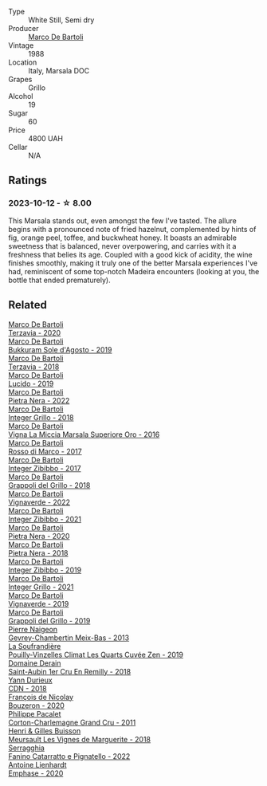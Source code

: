 #+attr_html: :class wine-main-image
[[file:/images/57/af1925-3592-42d2-a522-0654bd33f1f8/2023-10-13-08-57-23-IMG-9854@512.webp]]

- Type :: White Still, Semi dry
- Producer :: [[barberry:/producers/8d6cdbba-67bf-4a6c-a39e-48c4b5be3a45][Marco De Bartoli]]
- Vintage :: 1988
- Location :: Italy, Marsala DOC
- Grapes :: Grillo
- Alcohol :: 19
- Sugar :: 60
- Price :: 4800 UAH
- Cellar :: N/A

** Ratings

*** 2023-10-12 - ☆ 8.00

This Marsala stands out, even amongst the few I've tasted. The allure begins with a pronounced note of fried hazelnut, complemented by hints of fig, orange peel, toffee, and buckwheat honey. It boasts an admirable sweetness that is balanced, never overpowering, and carries with it a freshness that belies its age. Coupled with a good kick of acidity, the wine finishes smoothly, making it truly one of the better Marsala experiences I've had, reminiscent of some top-notch Madeira encounters (looking at you, the bottle that ended prematurely).

** Related

#+begin_export html
<div class="flex-container">
  <a class="flex-item flex-item-left" href="/wines/1893422e-70fc-4fb0-b984-bccfca0d3ace.html">
    <img class="flex-bottle" src="/images/18/93422e-70fc-4fb0-b984-bccfca0d3ace/2023-05-28-09-24-05-29536BBD-B072-4CF6-91E4-2A5949EFF525-1-105-c@512.webp"></img>
    <section class="h">Marco De Bartoli</section>
    <section class="h text-bolder">Terzavia - 2020</section>
  </a>

  <a class="flex-item flex-item-right" href="/wines/29040e0f-f5b9-494b-98e4-72fea2d983de.html">
    <img class="flex-bottle" src="/images/29/040e0f-f5b9-494b-98e4-72fea2d983de/2023-05-08-12-13-59-DC6D25E1-1A4E-46CC-9F6A-8B0697BE195C-1-105-c@512.webp"></img>
    <section class="h">Marco De Bartoli</section>
    <section class="h text-bolder">Bukkuram Sole d'Agosto - 2019</section>
  </a>

  <a class="flex-item flex-item-left" href="/wines/3811fe0e-abd2-43f1-b405-4133d488b8e7.html">
    <img class="flex-bottle" src="/images/38/11fe0e-abd2-43f1-b405-4133d488b8e7/2022-11-29-10-39-32-IMG-3488@512.webp"></img>
    <section class="h">Marco De Bartoli</section>
    <section class="h text-bolder">Terzavia - 2018</section>
  </a>

  <a class="flex-item flex-item-right" href="/wines/39759de1-c9a6-4f03-83e9-455ec32e6459.html">
    <img class="flex-bottle" src="/images/39/759de1-c9a6-4f03-83e9-455ec32e6459/2020-11-03-22-01-24-D83F2658-3CBD-4E42-9F77-A2B5A5D9034C-1-105-c@512.webp"></img>
    <section class="h">Marco De Bartoli</section>
    <section class="h text-bolder">Lucido - 2019</section>
  </a>

  <a class="flex-item flex-item-left" href="/wines/3b456bae-a9d9-437a-9acb-25ca9df3670e.html">
    <img class="flex-bottle" src="/images/3b/456bae-a9d9-437a-9acb-25ca9df3670e/2023-05-29-09-31-45-8FB7B622-33D2-4AF5-80F6-46C31A3BE256-1-105-c@512.webp"></img>
    <section class="h">Marco De Bartoli</section>
    <section class="h text-bolder">Pietra Nera - 2022</section>
  </a>

  <a class="flex-item flex-item-right" href="/wines/4ec81725-dadc-4a70-b58e-d5a8550b03b8.html">
    <img class="flex-bottle" src="/images/4e/c81725-dadc-4a70-b58e-d5a8550b03b8/2022-01-16-11-38-12-46CD84A4-FB44-410D-9050-6E506B6FE23C-1-105-c@512.webp"></img>
    <section class="h">Marco De Bartoli</section>
    <section class="h text-bolder">Integer Grillo - 2018</section>
  </a>

  <a class="flex-item flex-item-left" href="/wines/76975d50-7be4-4f3d-b60d-7e01629a1856.html">
    <img class="flex-bottle" src="/images/76/975d50-7be4-4f3d-b60d-7e01629a1856/2020-09-24-08-47-26-997270F7-7B9E-4E7A-ABCC-A1B06EE39D7B-1-105-c@512.webp"></img>
    <section class="h">Marco De Bartoli</section>
    <section class="h text-bolder">Vigna La Miccia Marsala Superiore Oro - 2016</section>
  </a>

  <a class="flex-item flex-item-right" href="/wines/76ec295d-cca4-46d8-bbb9-0c0e37253ed9.html">
    <img class="flex-bottle" src="/images/76/ec295d-cca4-46d8-bbb9-0c0e37253ed9/2020-05-26-08-37-22-6E2A490C-E439-4219-925B-C2B0CCAC4DBE-1-105-c@512.webp"></img>
    <section class="h">Marco De Bartoli</section>
    <section class="h text-bolder">Rosso di Marco - 2017</section>
  </a>

  <a class="flex-item flex-item-left" href="/wines/835d717a-87e1-47dd-a5e3-7c848e3cf799.html">
    <img class="flex-bottle" src="/images/83/5d717a-87e1-47dd-a5e3-7c848e3cf799/IMG-1281@512.webp"></img>
    <section class="h">Marco De Bartoli</section>
    <section class="h text-bolder">Integer Zibibbo - 2017</section>
  </a>

  <a class="flex-item flex-item-right" href="/wines/8427fcbb-69fb-47cb-8274-28da2a485073.html">
    <img class="flex-bottle" src="/images/84/27fcbb-69fb-47cb-8274-28da2a485073/2020-11-28-15-53-46-C41097A8-5698-4523-BA7A-ADC149CCC49E-1-105-c@512.webp"></img>
    <section class="h">Marco De Bartoli</section>
    <section class="h text-bolder">Grappoli del Grillo - 2018</section>
  </a>

  <a class="flex-item flex-item-left" href="/wines/8d579b38-f1d2-45bd-b7fb-1da5846cb9cd.html">
    <img class="flex-bottle" src="/images/8d/579b38-f1d2-45bd-b7fb-1da5846cb9cd/2023-07-13-13-24-34-IMG-8415@512.webp"></img>
    <section class="h">Marco De Bartoli</section>
    <section class="h text-bolder">Vignaverde - 2022</section>
  </a>

  <a class="flex-item flex-item-right" href="/wines/a6befdd9-488a-47f7-9c87-16778ea321d2.html">
    <img class="flex-bottle" src="/images/a6/befdd9-488a-47f7-9c87-16778ea321d2/2023-07-01-09-06-28-IMG-8042@512.webp"></img>
    <section class="h">Marco De Bartoli</section>
    <section class="h text-bolder">Integer Zibibbo - 2021</section>
  </a>

  <a class="flex-item flex-item-left" href="/wines/c131fb36-151e-415d-aa76-23f4dff142b7.html">
    <img class="flex-bottle" src="/images/c1/31fb36-151e-415d-aa76-23f4dff142b7/2022-09-03-15-59-31-IMG-1927@512.webp"></img>
    <section class="h">Marco De Bartoli</section>
    <section class="h text-bolder">Pietra Nera - 2020</section>
  </a>

  <a class="flex-item flex-item-right" href="/wines/c2a1ba1f-6ed7-4c0f-bcd3-a497501d5912.html">
    <img class="flex-bottle" src="/images/c2/a1ba1f-6ed7-4c0f-bcd3-a497501d5912/2023-05-18-08-22-51-D0078754-0173-46E1-9DE3-3A020900A73F-1-105-c@512.webp"></img>
    <section class="h">Marco De Bartoli</section>
    <section class="h text-bolder">Pietra Nera - 2018</section>
  </a>

  <a class="flex-item flex-item-left" href="/wines/cd47aa9b-d3ca-4039-8b24-212abb20e97d.html">
    <img class="flex-bottle" src="/images/cd/47aa9b-d3ca-4039-8b24-212abb20e97d/2022-08-07-11-26-17-1042A662-7747-448C-93C5-87AA4027CE8A-1-105-c@512.webp"></img>
    <section class="h">Marco De Bartoli</section>
    <section class="h text-bolder">Integer Zibibbo - 2019</section>
  </a>

  <a class="flex-item flex-item-right" href="/wines/d7856cc7-a6eb-49ed-a77a-0233395954a4.html">
    <img class="flex-bottle" src="/images/d7/856cc7-a6eb-49ed-a77a-0233395954a4/2023-05-21-15-11-14-D398826D-9BE6-4596-B167-259BB7BAA005-1-105-c@512.webp"></img>
    <section class="h">Marco De Bartoli</section>
    <section class="h text-bolder">Integer Grillo - 2021</section>
  </a>

  <a class="flex-item flex-item-left" href="/wines/e68f721c-e0b7-44e4-80f4-5f6eda3b6645.html">
    <img class="flex-bottle" src="/images/e6/8f721c-e0b7-44e4-80f4-5f6eda3b6645/2022-08-27-12-30-22-3E439858-1712-40D5-9430-23618DD27094-1-105-c@512.webp"></img>
    <section class="h">Marco De Bartoli</section>
    <section class="h text-bolder">Vignaverde - 2019</section>
  </a>

  <a class="flex-item flex-item-right" href="/wines/e7982cc7-6b6c-469f-a2ae-b9ae3ca8f829.html">
    <img class="flex-bottle" src="/images/e7/982cc7-6b6c-469f-a2ae-b9ae3ca8f829/2021-11-30-09-13-45-B400B3C3-8F26-4C29-8C6A-D60092B82D76-1-105-c@512.webp"></img>
    <section class="h">Marco De Bartoli</section>
    <section class="h text-bolder">Grappoli del Grillo - 2019</section>
  </a>

  <a class="flex-item flex-item-left" href="/wines/03e47266-8b42-40a4-8950-713f20632838.html">
    <img class="flex-bottle" src="/images/03/e47266-8b42-40a4-8950-713f20632838/2023-10-13-08-53-36-IMG-9818@512.webp"></img>
    <section class="h">Pierre Naigeon</section>
    <section class="h text-bolder">Gevrey-Chambertin Meix-Bas - 2013</section>
  </a>

  <a class="flex-item flex-item-right" href="/wines/164a4ecb-6863-40e3-9d5b-3beee87cad16.html">
    <img class="flex-bottle" src="/images/16/4a4ecb-6863-40e3-9d5b-3beee87cad16/2023-10-13-08-47-10-IMG-9804@512.webp"></img>
    <section class="h">La Soufrandière</section>
    <section class="h text-bolder">Pouilly-Vinzelles Climat Les Quarts Cuvée Zen - 2019</section>
  </a>

  <a class="flex-item flex-item-left" href="/wines/3eeefc0c-c2cc-4f8a-80e7-e71bf1c06620.html">
    <img class="flex-bottle" src="/images/3e/eefc0c-c2cc-4f8a-80e7-e71bf1c06620/2023-10-13-08-44-05-IMG-9800@512.webp"></img>
    <section class="h">Domaine Derain</section>
    <section class="h text-bolder">Saint-Aubin 1er Cru En Remilly - 2018</section>
  </a>

  <a class="flex-item flex-item-right" href="/wines/477160d7-d33f-4602-b41f-c27bbbd20a4b.html">
    <img class="flex-bottle" src="/images/47/7160d7-d33f-4602-b41f-c27bbbd20a4b/2023-10-13-08-52-14-IMG-9816@512.webp"></img>
    <section class="h">Yann Durieux</section>
    <section class="h text-bolder">CDN - 2018</section>
  </a>

  <a class="flex-item flex-item-left" href="/wines/4972c06d-8ac0-488f-8d46-e96fb404ffcd.html">
    <img class="flex-bottle" src="/images/49/72c06d-8ac0-488f-8d46-e96fb404ffcd/2023-10-13-08-49-28-IMG-9810@512.webp"></img>
    <section class="h">François de Nicolay</section>
    <section class="h text-bolder">Bouzeron - 2020</section>
  </a>

  <a class="flex-item flex-item-right" href="/wines/785e693c-e1fc-45fe-93f0-119eddb6d6c7.html">
    <img class="flex-bottle" src="/images/78/5e693c-e1fc-45fe-93f0-119eddb6d6c7/2023-10-13-08-48-22-IMG-9808@512.webp"></img>
    <section class="h">Philippe Pacalet</section>
    <section class="h text-bolder">Corton-Charlemagne Grand Cru - 2011</section>
  </a>

  <a class="flex-item flex-item-left" href="/wines/9038017f-adc5-4695-be01-6a1935308467.html">
    <img class="flex-bottle" src="/images/90/38017f-adc5-4695-be01-6a1935308467/2023-10-13-08-42-15-IMG-9797@512.webp"></img>
    <section class="h">Henri & Gilles Buisson</section>
    <section class="h text-bolder">Meursault Les Vignes de Marguerite - 2018</section>
  </a>

  <a class="flex-item flex-item-right" href="/wines/a0ad8711-010f-4a1b-84d2-efb943411a88.html">
    <img class="flex-bottle" src="/images/a0/ad8711-010f-4a1b-84d2-efb943411a88/2023-10-13-08-55-23-IMG-9845@512.webp"></img>
    <section class="h">Serragghia</section>
    <section class="h text-bolder">Fanino Catarratto e Pignatello - 2022</section>
  </a>

  <a class="flex-item flex-item-left" href="/wines/f423cba0-4948-4c56-9e02-75f459163960.html">
    <img class="flex-bottle" src="/images/f4/23cba0-4948-4c56-9e02-75f459163960/2023-10-13-08-51-07-IMG-9813@512.webp"></img>
    <section class="h">Antoine Lienhardt</section>
    <section class="h text-bolder">Emphase - 2020</section>
  </a>

</div>
#+end_export
